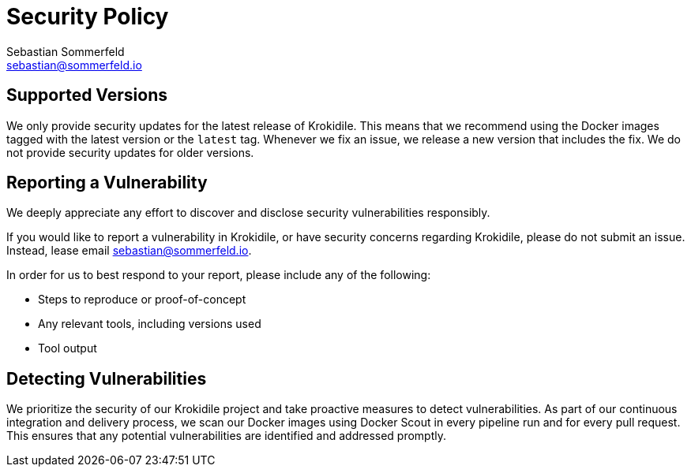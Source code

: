= Security Policy
Sebastian Sommerfeld <sebastian@sommerfeld.io>

== Supported Versions
We only provide security updates for the latest release of Krokidile. This means that we recommend using the Docker images tagged with the latest version or the `latest` tag. Whenever we fix an issue, we release a new version that includes the fix. We do not provide security updates for older versions.

== Reporting a Vulnerability
We deeply appreciate any effort to discover and disclose security vulnerabilities responsibly.

If you would like to report a vulnerability in Krokidile, or have security concerns regarding Krokidile, please do not submit an issue. Instead, lease email sebastian@sommerfeld.io.

In order for us to best respond to your report, please include any of the following:

* Steps to reproduce or proof-of-concept
* Any relevant tools, including versions used
* Tool output

== Detecting Vulnerabilities
We prioritize the security of our Krokidile project and take proactive measures to detect vulnerabilities. As part of our continuous integration and delivery process, we scan our Docker images using Docker Scout in every pipeline run and for every pull request. This ensures that any potential vulnerabilities are identified and addressed promptly.
